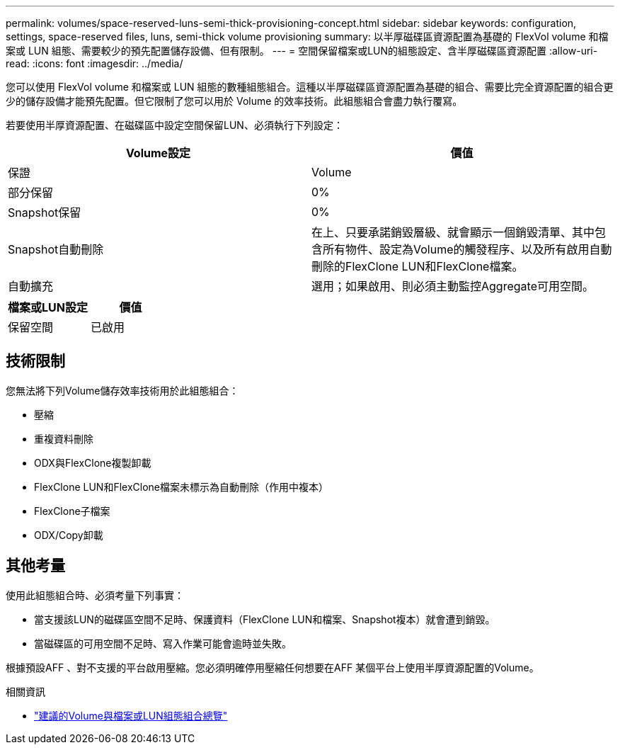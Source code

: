 ---
permalink: volumes/space-reserved-luns-semi-thick-provisioning-concept.html 
sidebar: sidebar 
keywords: configuration, settings, space-reserved files, luns, semi-thick volume provisioning 
summary: 以半厚磁碟區資源配置為基礎的 FlexVol volume 和檔案或 LUN 組態、需要較少的預先配置儲存設備、但有限制。 
---
= 空間保留檔案或LUN的組態設定、含半厚磁碟區資源配置
:allow-uri-read: 
:icons: font
:imagesdir: ../media/


[role="lead"]
您可以使用 FlexVol volume 和檔案或 LUN 組態的數種組態組合。這種以半厚磁碟區資源配置為基礎的組合、需要比完全資源配置的組合更少的儲存設備才能預先配置。但它限制了您可以用於 Volume 的效率技術。此組態組合會盡力執行覆寫。

若要使用半厚資源配置、在磁碟區中設定空間保留LUN、必須執行下列設定：

[cols="2*"]
|===
| Volume設定 | 價值 


 a| 
保證
 a| 
Volume



 a| 
部分保留
 a| 
0%



 a| 
Snapshot保留
 a| 
0%



 a| 
Snapshot自動刪除
 a| 
在上、只要承諾銷毀層級、就會顯示一個銷毀清單、其中包含所有物件、設定為Volume的觸發程序、以及所有啟用自動刪除的FlexClone LUN和FlexClone檔案。



 a| 
自動擴充
 a| 
選用；如果啟用、則必須主動監控Aggregate可用空間。

|===
[cols="2*"]
|===
| 檔案或LUN設定 | 價值 


 a| 
保留空間
 a| 
已啟用

|===


== 技術限制

您無法將下列Volume儲存效率技術用於此組態組合：

* 壓縮
* 重複資料刪除
* ODX與FlexClone複製卸載
* FlexClone LUN和FlexClone檔案未標示為自動刪除（作用中複本）
* FlexClone子檔案
* ODX/Copy卸載




== 其他考量

使用此組態組合時、必須考量下列事實：

* 當支援該LUN的磁碟區空間不足時、保護資料（FlexClone LUN和檔案、Snapshot複本）就會遭到銷毀。
* 當磁碟區的可用空間不足時、寫入作業可能會逾時並失敗。


根據預設AFF 、對不支援的平台啟用壓縮。您必須明確停用壓縮任何想要在AFF 某個平台上使用半厚資源配置的Volume。

.相關資訊
* link:recommended-volume-lun-config-combinations-concept.html["建議的Volume與檔案或LUN組態組合總覽"]

